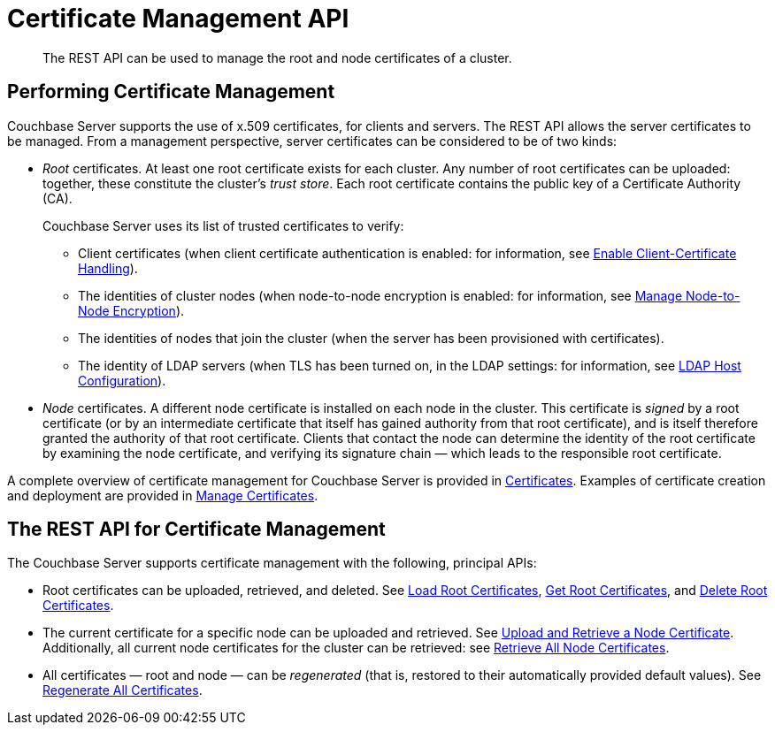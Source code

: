 = Certificate Management API
:description: The REST API can be used to manage the root and node certificates of a cluster.

[abstract]
{description}

[#performing-certificate-management]
== Performing Certificate Management

Couchbase Server supports the use of x.509 certificates, for clients and servers.
The REST API allows the server certificates to be managed.
From a management perspective, server certificates can be considered to be of two kinds:

* _Root_ certificates.
At least one root certificate exists for each cluster.
Any number of root certificates can be uploaded: together, these constitute the cluster's _trust store_.
Each root certificate contains the public key of a Certificate Authority (CA).
+
Couchbase Server uses its list of trusted certificates to verify:

** Client certificates (when client certificate authentication is enabled: for information, see xref:manage:manage-security/enable-client-certificate-handling.adoc[Enable Client-Certificate Handling]).

** The identities of cluster nodes (when node-to-node encryption is enabled: for information, see xref:manage:manage-nodes/apply-node-to-node-encryption.adoc[Manage Node-to-Node Encryption]).

** The identities of nodes that join the cluster (when the server has been provisioned with certificates).

** The identity of LDAP servers (when TLS has been turned on, in the LDAP settings: for information, see xref:manage:manage-security/configure-ldap.adoc#ldap-host-configuration[LDAP Host Configuration]).

* _Node_ certificates.
A different node certificate is installed on each node in the cluster.
This certificate is _signed_ by a root certificate (or by an intermediate certificate that itself has gained authority from that root certificate), and is itself therefore granted the authority of that root certificate.
Clients that contact the node can determine the identity of the root certificate by examining the node certificate, and verifying its signature chain &#8212;  which leads to the responsible root certificate.

A complete overview of certificate management for Couchbase Server is provided in xref:learn:security/certificates.adoc[Certificates].
Examples of certificate creation and deployment are provided in xref:manage:manage-security/manage-certificates.adoc[Manage Certificates].

[#the-rest-api-for-certificate-management]
== The REST API for Certificate Management

The Couchbase Server supports certificate management with the following, principal APIs:

* Root certificates can be uploaded, retrieved, and deleted.
See xref:rest-api:load-trusted-cas.adoc[Load Root Certificates], xref:rest-api:get-trusted-cas.adoc[Get Root Certificates], and xref:rest-api:delete-trusted-cas.adoc[Delete Root Certificates].

* The current certificate for a specific node can be uploaded and retrieved.
See xref:rest-api:upload-retrieve-node-cert.adoc[Upload and Retrieve a Node Certificate].
Additionally, all current node certificates for the cluster can be retrieved: see xref:rest-api:retrieve-all-node-certs.adoc[Retrieve All Node Certificates].

* All certificates &#8212; root and node &#8212; can be _regenerated_ (that is, restored to their automatically provided default values).
See xref:rest-api:rest-regenerate-all-certs.adoc[Regenerate All Certificates].
